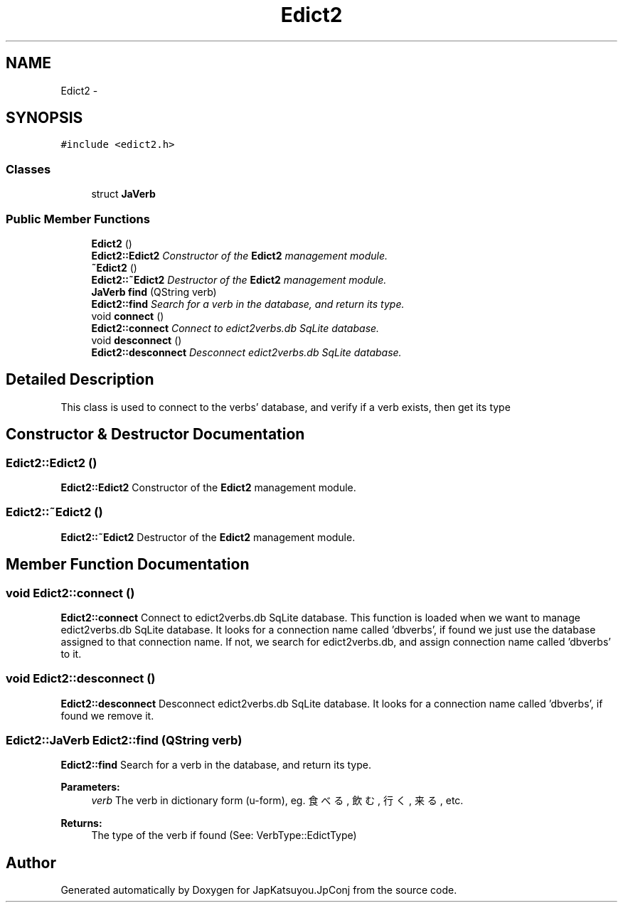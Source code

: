 .TH "Edict2" 3 "Tue Aug 29 2017" "Version 2.0.0" "JapKatsuyou.JpConj" \" -*- nroff -*-
.ad l
.nh
.SH NAME
Edict2 \- 
.SH SYNOPSIS
.br
.PP
.PP
\fC#include <edict2\&.h>\fP
.SS "Classes"

.in +1c
.ti -1c
.RI "struct \fBJaVerb\fP"
.br
.in -1c
.SS "Public Member Functions"

.in +1c
.ti -1c
.RI "\fBEdict2\fP ()"
.br
.RI "\fI\fBEdict2::Edict2\fP Constructor of the \fBEdict2\fP management module\&. \fP"
.ti -1c
.RI "\fB~Edict2\fP ()"
.br
.RI "\fI\fBEdict2::~Edict2\fP Destructor of the \fBEdict2\fP management module\&. \fP"
.ti -1c
.RI "\fBJaVerb\fP \fBfind\fP (QString verb)"
.br
.RI "\fI\fBEdict2::find\fP Search for a verb in the database, and return its type\&. \fP"
.ti -1c
.RI "void \fBconnect\fP ()"
.br
.RI "\fI\fBEdict2::connect\fP Connect to edict2verbs\&.db SqLite database\&. \fP"
.ti -1c
.RI "void \fBdesconnect\fP ()"
.br
.RI "\fI\fBEdict2::desconnect\fP Desconnect edict2verbs\&.db SqLite database\&. \fP"
.in -1c
.SH "Detailed Description"
.PP 
This class is used to connect to the verbs' database, and verify if a verb exists, then get its type 
.SH "Constructor & Destructor Documentation"
.PP 
.SS "Edict2::Edict2 ()"

.PP
\fBEdict2::Edict2\fP Constructor of the \fBEdict2\fP management module\&. 
.SS "Edict2::~Edict2 ()"

.PP
\fBEdict2::~Edict2\fP Destructor of the \fBEdict2\fP management module\&. 
.SH "Member Function Documentation"
.PP 
.SS "void Edict2::connect ()"

.PP
\fBEdict2::connect\fP Connect to edict2verbs\&.db SqLite database\&. This function is loaded when we want to manage edict2verbs\&.db SqLite database\&. It looks for a connection name called 'dbverbs', if found we just use the database assigned to that connection name\&. If not, we search for edict2verbs\&.db, and assign connection name called 'dbverbs' to it\&. 
.SS "void Edict2::desconnect ()"

.PP
\fBEdict2::desconnect\fP Desconnect edict2verbs\&.db SqLite database\&. It looks for a connection name called 'dbverbs', if found we remove it\&. 
.SS "\fBEdict2::JaVerb\fP Edict2::find (QString verb)"

.PP
\fBEdict2::find\fP Search for a verb in the database, and return its type\&. 
.PP
\fBParameters:\fP
.RS 4
\fIverb\fP The verb in dictionary form (u-form), eg\&. 食べる, 飲む, 行く, 来る, etc\&. 
.RE
.PP
\fBReturns:\fP
.RS 4
The type of the verb if found (See: VerbType::EdictType) 
.RE
.PP


.SH "Author"
.PP 
Generated automatically by Doxygen for JapKatsuyou\&.JpConj from the source code\&.
